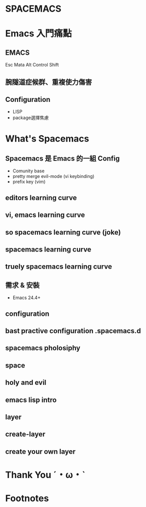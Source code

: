 :PROPERTIES:
#+TITLE: 減少 Emacs 的 Config Hell
#+SUBTITLE: 從 Spacemacs 入門 Emacs
#+DATE: <2017-08-05 Sat>
#+AUTHOR: hyp
#+EMAIL: hyp@gmail.com
#+OPTIONS: ':nil *:t -:t ::t <:t H:3 \n:nil ^:t arch:headline
#+OPTIONS: author:t c:nil creator:comment d:(not "LOGBOOK") date:t
#+OPTIONS: e:t email:nil f:t inline:t num:nil p:nil pri:nil stat:t
#+OPTIONS: tags:t tasks:t tex:t timestamp:t toc:nil todo:t |:t
#+CREATOR: Emacs 24.4.1 (Org mode 8.2.10)
#+DESCRIPTION:
#+EXCLUDE_TAGS: noexport
#+KEYWORDS:
#+LANGUAGE: en
#+SELECT_TAGS: export

#+COMPANY: Emacs.tw

#+FAVICON: images/org-icon.png
#+ICON: images/emacs-icon.png
#+HASHTAG: Hash tag is in here
#+REVEAL_ROOT: http://cdn.jsdelivr.net/reveal.js/3.0.0/
:END:


* SPACEMACS
   :PROPERTIES:
   :TITLE:    dark
   :SLIDE:    hide dark
   :ASIDE:    center bottom
   :END:

   #+BEGIN_CENTER
   #+ATTR_HTML: :width 100%
   [[file:images/SPACEMACS.png]]
   #+END_CENTER

* Emacs 入門痛點
  :PROPERTIES:
  :TITLE:    dark
  :SLIDE:    segue dark quote
  :ASIDE:    center bottom
  :END:

** EMACS
   Esc Mata Alt Control Shift

** 腕隧道症候群、重複使力傷害
   #+BEGIN_CENTER
   #+ATTR_HTML: :width 300px
   [[file:images/RSI.jpg]]
   #+END_CENTER

** Configuration
   - LISP
   - package選擇焦慮

* What's Spacemacs
  :PROPERTIES:
  :SLIDE:    segue dark quote
  :ASIDE:    right bottom
  :ARTICLE:  flexbox vleft auto-fadein
  :END:
** Spacemacs 是 Emacs 的一組 Config
   - Comunity base
   - pretty merge evil-mode (vi keybinding)
   - prefix key (vim)

** editors learning curve
   #+BEGIN_CENTER
   #+ATTR_HTML: :width 100%
   [[file:images/editor_curves.jpg]]
   #+END_CENTER

** vi, emacs learning curve
   :PROPERTIES:
   :TITLE:    nil
   :END:

   #+BEGIN_CENTER
   #+ATTR_HTML: :width 100%
  [[file:images/vi_emacs_curve.jpeg]]
   #+END_CENTER

** so spacemacs learning curve (joke)
   #+BEGIN_CENTER
   #+ATTR_HTML: :width 200%
   [[file:images/spacemacs_joke.jpeg]]
   #+END_CENTER

** spacemacs learning curve
   #+BEGIN_CENTER
   #+ATTR_HTML: :width 80%
   [[file:images/no.jpg]]
   #+END_CENTER

** truely spacemacs learning curve
   #+BEGIN_CENTER
   #+ATTR_HTML: :width 100%
   [[file:images/spacemacs_curve.jpeg]]
   #+END_CENTER

** 需求 & 安裝
   - Emacs 24.4+

** configuration

** bast practive configuration .spacemacs.d

** spacemacs pholosiphy

** space

** holy and evil

** emacs lisp intro

** layer

** create-layer

** create your own layer


* Thank You ˊ・ω・ˋ
:PROPERTIES:
:SLIDE: thank-you-slide segue
:ASIDE: right
:ARTICLE: flexbox vleft auto-fadein
:END:

* Footnotes

[fn:1] Footnote is in here!
